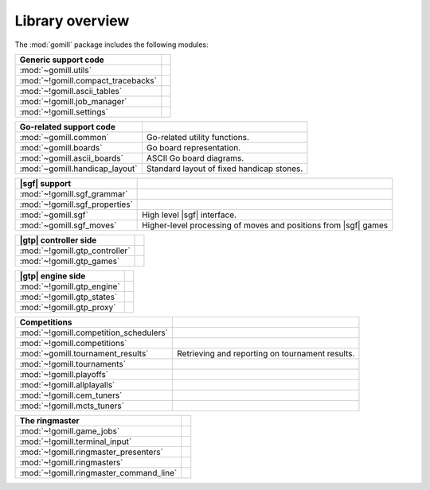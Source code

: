 Library overview
----------------

The :mod:`gomill` package includes the following modules:

.. the descriptions here should normally match the module :synopsis:, and
   therefore the module index.

========================================= ========================================================================
Generic support code
========================================= ========================================================================
:mod:`~gomill.utils`
:mod:`~!gomill.compact_tracebacks`
:mod:`~!gomill.ascii_tables`
:mod:`~!gomill.job_manager`
:mod:`~!gomill.settings`
========================================= ========================================================================

========================================= ========================================================================
 Go-related support code
========================================= ========================================================================
:mod:`~gomill.common`                     Go-related utility functions.
:mod:`~gomill.boards`                     Go board representation.
:mod:`~gomill.ascii_boards`               ASCII Go board diagrams.
:mod:`~gomill.handicap_layout`            Standard layout of fixed handicap stones.
========================================= ========================================================================

========================================= ========================================================================
 |sgf|  support
========================================= ========================================================================
:mod:`~!gomill.sgf_grammar`
:mod:`~!gomill.sgf_properties`
:mod:`~gomill.sgf`                        High level |sgf| interface.
:mod:`~gomill.sgf_moves`                  Higher-level processing of moves and positions from |sgf| games
========================================= ========================================================================

========================================= ========================================================================
 |gtp| controller side
========================================= ========================================================================
:mod:`~!gomill.gtp_controller`
:mod:`~!gomill.gtp_games`
========================================= ========================================================================

========================================= ========================================================================
 |gtp| engine side
========================================= ========================================================================
:mod:`~!gomill.gtp_engine`
:mod:`~!gomill.gtp_states`
:mod:`~!gomill.gtp_proxy`
========================================= ========================================================================

========================================= ========================================================================
 Competitions
========================================= ========================================================================
:mod:`~!gomill.competition_schedulers`
:mod:`~!gomill.competitions`
:mod:`~gomill.tournament_results`         Retrieving and reporting on tournament results.
:mod:`~!gomill.tournaments`
:mod:`~!gomill.playoffs`
:mod:`~!gomill.allplayalls`
:mod:`~!gomill.cem_tuners`
:mod:`~!gomill.mcts_tuners`
========================================= ========================================================================

========================================= ========================================================================
 The ringmaster
========================================= ========================================================================
:mod:`~!gomill.game_jobs`
:mod:`~!gomill.terminal_input`
:mod:`~!gomill.ringmaster_presenters`
:mod:`~!gomill.ringmasters`
:mod:`~!gomill.ringmaster_command_line`
========================================= ========================================================================

